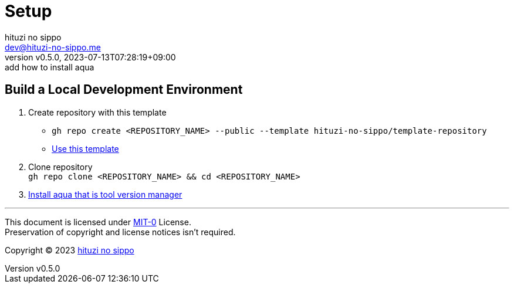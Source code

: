 = Setup
:author: hituzi no sippo
:email: dev@hituzi-no-sippo.me
:revnumber: v0.5.0
:revdate: 2023-07-13T07:28:19+09:00
:revremark: add how to install aqua
:copyright: Copyright (C) 2023 {author}

// tag::body[]

:github_url: https://github.com

// tag::main[]

== Build a Local Development Environment

:owner_name: hituzi-no-sippo
:repository_name: template-repository
:repository: {owner_name}/{repository_name}
:repository_url: {github_url}/{repository}
:aqua_url: https://aquaproj.github.io
. Create repository with this template
* `gh repo create <REPOSITORY_NAME> --public --template {repository}`
* link:{repository_url}/generate[Use this template^]
. Clone repository +
  `gh repo clone <REPOSITORY_NAME> && cd <REPOSITORY_NAME>`
. link:{aqua_url}/docs/tutorial/#install-aqua[
  Install aqua that is tool version manager^]

// end::main[]

// end::body[]

'''

This document is licensed under link:https://choosealicense.com/licenses/mit-0/[
MIT-0^] License. +
Preservation of copyright and license notices isn't required.

:author_link: link:https://github.com/hituzi-no-sippo[{author}^]
Copyright (C) 2023 {author_link}
